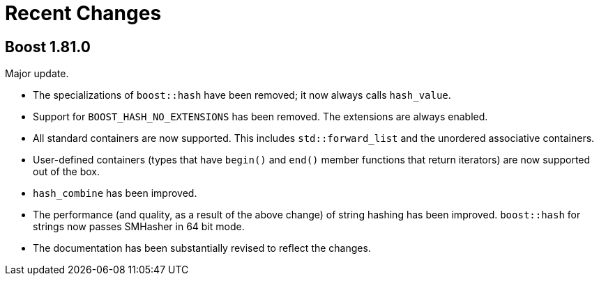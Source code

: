 ////
Copyright 2022 Peter Dimov
Distributed under the Boost Software License, Version 1.0.
https://www.boost.org/LICENSE_1_0.txt
////

[#recent]
= Recent Changes
:idprefix: recent_

== Boost 1.81.0

Major update.

* The specializations of `boost::hash` have been removed; it now
  always calls `hash_value`.
* Support for `BOOST_HASH_NO_EXTENSIONS` has been removed. The
  extensions are always enabled.
* All standard containers are now supported. This includes
  `std::forward_list` and the unordered associative containers.
* User-defined containers (types that have `begin()` and `end()`
  member functions that return iterators) are now supported out
  of the box.
* `hash_combine` has been improved.
* The performance (and quality, as a result of the above change)
  of string hashing has been improved. `boost::hash` for strings
  now passes SMHasher in 64 bit mode.
* The documentation has been substantially revised to reflect
  the changes.
